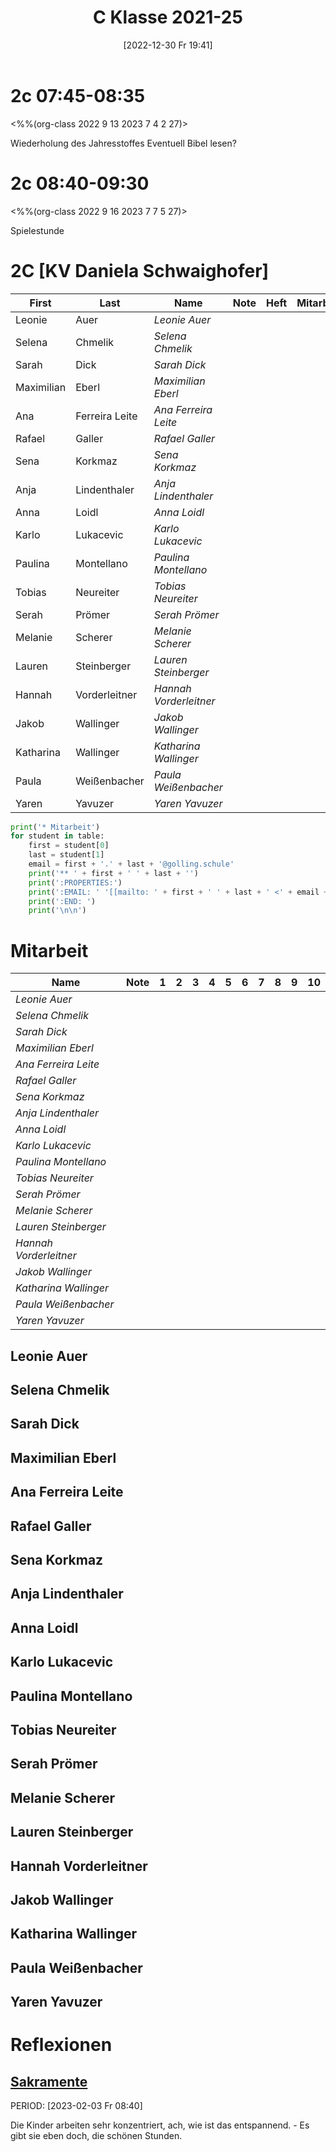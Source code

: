 #+title:      C Klasse 2021-25
#+date:       [2022-12-30 Fr 19:41]
#+filetags:   :3c:Project:
#+identifier: 20221230T194127
#+CATEGORY: golling

* 2c 07:45-08:35
<%%(org-class 2022 9 13 2023 7 4 2 27)>

Wiederholung des Jahresstoffes
Eventuell Bibel lesen?

* 2c 08:40-09:30
<%%(org-class 2022 9 16 2023 7 7 5 27)>

Spielestunde

* 2C [KV Daniela Schwaighofer]

#+Name: 2021-students
| First      | Last           | Name                 | Note | Heft | Mitarbeit | LZK |
|------------+----------------+----------------------+------+------+-----------+-----|
| Leonie     | Auer           | [[Leonie Auer][Leonie Auer]]          |      |      |           |     |
| Selena     | Chmelik        | [[Selena Chmelik][Selena Chmelik]]       |      |      |           |     |
| Sarah      | Dick           | [[Sarah Dick][Sarah Dick]]           |      |      |           |     |
| Maximilian | Eberl          | [[Maximilian Eberl][Maximilian Eberl]]     |      |      |           |     |
| Ana        | Ferreira Leite | [[Ana Ferreira Leite][Ana Ferreira Leite]]   |      |      |           |     |
| Rafael     | Galler         | [[Rafael Galler][Rafael Galler]]        |      |      |           |     |
| Sena       | Korkmaz        | [[Sena Korkmaz][Sena Korkmaz]]         |      |      |           |     |
| Anja       | Lindenthaler   | [[Anja Lindenthaler][Anja Lindenthaler]]    |      |      |           |     |
| Anna       | Loidl          | [[Anna Loidl][Anna Loidl]]           |      |      |           |     |
| Karlo      | Lukacevic      | [[Karlo Lukacevic][Karlo Lukacevic]]      |      |      |           |     |
| Paulina    | Montellano     | [[Paulina Montellano][Paulina Montellano]]   |      |      |           |     |
| Tobias     | Neureiter      | [[Tobias Neureiter][Tobias Neureiter]]     |      |      |           |     |
| Serah      | Prömer         | [[Serah Prömer][Serah Prömer]]         |      |      |           |     |
| Melanie    | Scherer        | [[Melanie Scherer][Melanie Scherer]]      |      |      |           |     |
| Lauren     | Steinberger    | [[Lauren Steinberger][Lauren Steinberger]]   |      |      |           |     |
| Hannah     | Vorderleitner  | [[Hannah Vorderleitner][Hannah Vorderleitner]] |      |      |           |     |
| Jakob      | Wallinger      | [[Jakob Wallinger][Jakob Wallinger]]      |      |      |           |     |
| Katharina  | Wallinger      | [[Katharina Wallinger][Katharina Wallinger]]  |      |      |           |     |
| Paula      | Weißenbacher   | [[Paula Weißenbacher][Paula Weißenbacher]]   |      |      |           |     |
| Yaren      | Yavuzer        | [[Yaren Yavuzer][Yaren Yavuzer]]        |      |      |           |     |
#+TBLFM: $4=vmean($5..$>)
#+TBLFM: $3='(concat "[[" $1 " " $2 "][" $1 " " $2 "]]")
#+TBLFM: $6='(identity remote(2021-22-Mitarbeit,@@#$2))

#+BEGIN_SRC python :var table=2021-students :results output raw
  print('* Mitarbeit')
  for student in table:
      first = student[0]
      last = student[1]
      email = first + '.' + last + '@golling.schule'
      print('** ' + first + ' ' + last + '')
      print(':PROPERTIES:')
      print(':EMAIL: ' '[[mailto: ' + first + ' ' + last + ' <' + email + '>]]')
      print(':END: ')
      print('\n\n')
#+END_SRC

#+RESULTS:
* Mitarbeit

#+Name: Mitarbeit
| Name                 | Note | 1 | 2 | 3 | 4 | 5 | 6 | 7 | 8 | 9 | 10 |
|----------------------+------+---+---+---+---+---+---+---+---+---+----|
| [[Leonie Auer][Leonie Auer]]          |      |   |   |   |   |   |   |   |   |   |    |
| [[Selena Chmelik][Selena Chmelik]]       |      |   |   |   |   |   |   |   |   |   |    |
| [[Sarah Dick][Sarah Dick]]           |      |   |   |   |   |   |   |   |   |   |    |
| [[Maximilian Eberl][Maximilian Eberl]]     |      |   |   |   |   |   |   |   |   |   |    |
| [[Ana Ferreira Leite][Ana Ferreira Leite]]   |      |   |   |   |   |   |   |   |   |   |    |
| [[Rafael Galler][Rafael Galler]]        |      |   |   |   |   |   |   |   |   |   |    |
| [[Sena Korkmaz][Sena Korkmaz]]         |      |   |   |   |   |   |   |   |   |   |    |
| [[Anja Lindenthaler][Anja Lindenthaler]]    |      |   |   |   |   |   |   |   |   |   |    |
| [[Anna Loidl][Anna Loidl]]           |      |   |   |   |   |   |   |   |   |   |    |
| [[Karlo Lukacevic][Karlo Lukacevic]]      |      |   |   |   |   |   |   |   |   |   |    |
| [[Paulina Montellano][Paulina Montellano]]   |      |   |   |   |   |   |   |   |   |   |    |
| [[Tobias Neureiter][Tobias Neureiter]]     |      |   |   |   |   |   |   |   |   |   |    |
| [[Serah Prömer][Serah Prömer]]         |      |   |   |   |   |   |   |   |   |   |    |
| [[Melanie Scherer][Melanie Scherer]]      |      |   |   |   |   |   |   |   |   |   |    |
| [[Lauren Steinberger][Lauren Steinberger]]   |      |   |   |   |   |   |   |   |   |   |    |
| [[Hannah Vorderleitner][Hannah Vorderleitner]] |      |   |   |   |   |   |   |   |   |   |    |
| [[Jakob Wallinger][Jakob Wallinger]]      |      |   |   |   |   |   |   |   |   |   |    |
| [[Katharina Wallinger][Katharina Wallinger]]  |      |   |   |   |   |   |   |   |   |   |    |
| [[Paula Weißenbacher][Paula Weißenbacher]]   |      |   |   |   |   |   |   |   |   |   |    |
| [[Yaren Yavuzer][Yaren Yavuzer]]        |      |   |   |   |   |   |   |   |   |   |    |
#+TBLFM: $2=vmean($3..$>)
#+TBLFM: $1='(identity remote(2021-students,@@#$3))


** Leonie Auer
:PROPERTIES:
:EMAIL: [[mailto: Leonie Auer <Leonie.Auer@golling.schule>]]
:END: 



** Selena Chmelik
:PROPERTIES:
:EMAIL: [[mailto: Selena Chmelik <Selena.Chmelik@golling.schule>]]
:END: 



** Sarah Dick
:PROPERTIES:
:EMAIL: [[mailto: Sarah Dick <Sarah.Dick@golling.schule>]]
:END: 



** Maximilian Eberl
:PROPERTIES:
:EMAIL: [[mailto: Maximilian Eberl <Maximilian.Eberl@golling.schule>]]
:END: 



** Ana Ferreira Leite
:PROPERTIES:
:EMAIL: [[mailto: Ana Ferreira Leite <Ana.Ferreira Leite@golling.schule>]]
:END: 



** Rafael Galler
:PROPERTIES:
:EMAIL: [[mailto: Rafael Galler <Rafael.Galler@golling.schule>]]
:END: 



** Sena Korkmaz
:PROPERTIES:
:EMAIL: [[mailto: Sena Korkmaz <Sena.Korkmaz@golling.schule>]]
:END: 



** Anja Lindenthaler
:PROPERTIES:
:EMAIL: [[mailto: Anja Lindenthaler <Anja.Lindenthaler@golling.schule>]]
:END: 



** Anna Loidl
:PROPERTIES:
:EMAIL: [[mailto: Anna Loidl <Anna.Loidl@golling.schule>]]
:END: 



** Karlo Lukacevic
:PROPERTIES:
:EMAIL: [[mailto: Karlo Lukacevic <Karlo.Lukacevic@golling.schule>]]
:END: 



** Paulina Montellano
:PROPERTIES:
:EMAIL: [[mailto: Paulina Montellano <Paulina.Montellano@golling.schule>]]
:END: 



** Tobias Neureiter
:PROPERTIES:
:EMAIL: [[mailto: Tobias Neureiter <Tobias.Neureiter@golling.schule>]]
:END: 



** Serah Prömer
:PROPERTIES:
:EMAIL: [[mailto: Serah Prömer <Serah.Prömer@golling.schule>]]
:END: 



** Melanie Scherer
:PROPERTIES:
:EMAIL: [[mailto: Melanie Scherer <Melanie.Scherer@golling.schule>]]
:END: 



** Lauren Steinberger
:PROPERTIES:
:EMAIL: [[mailto: Lauren Steinberger <Lauren.Steinberger@golling.schule>]]
:END: 



** Hannah Vorderleitner
:PROPERTIES:
:EMAIL: [[mailto: Hannah Vorderleitner <Hannah.Vorderleitner@golling.schule>]]
:END: 



** Jakob Wallinger
:PROPERTIES:
:EMAIL: [[mailto: Jakob Wallinger <Jakob.Wallinger@golling.schule>]]
:END: 



** Katharina Wallinger
:PROPERTIES:
:EMAIL: [[mailto: Katharina Wallinger <Katharina.Wallinger@golling.schule>]]
:END: 



** Paula Weißenbacher
:PROPERTIES:
:EMAIL: [[mailto: Paula Weißenbacher <Paula.Weißenbacher@golling.schule>]]
:END: 



** Yaren Yavuzer
:PROPERTIES:
:EMAIL: [[mailto: Yaren Yavuzer <Yaren.Yavuzer@golling.schule>]]
:END: 





* Reflexionen

** [[denote:20221226T110823][Sakramente]]
PERIOD: [2023-02-03 Fr 08:40]

Die Kinder arbeiten sehr konzentriert, ach, wie ist das entspannend. - Es gibt sie eben doch, die schönen Stunden.

